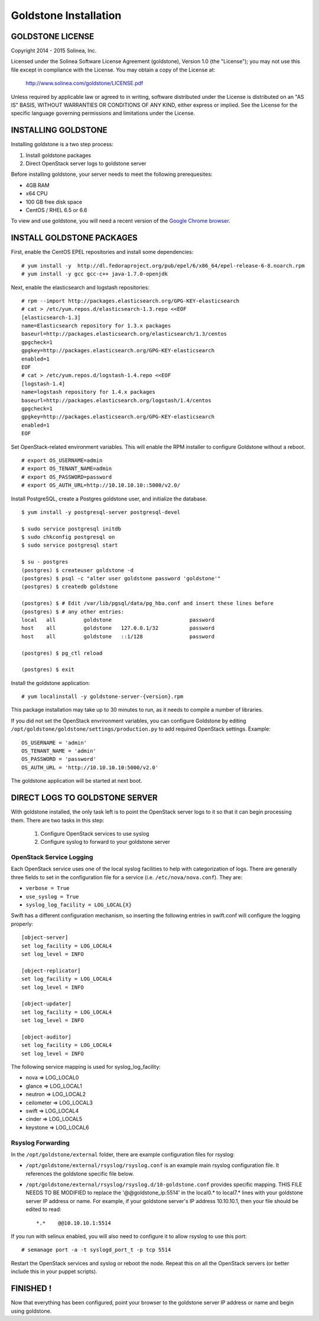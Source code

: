 =============================
Goldstone Installation
=============================

GOLDSTONE LICENSE
*********************

Copyright 2014 - 2015 Solinea, Inc.

Licensed under the Solinea Software License Agreement (goldstone),
Version 1.0 (the "License"); you may not use this file except in compliance
with the License. You may obtain a copy of the License at:

    http://www.solinea.com/goldstone/LICENSE.pdf

Unless required by applicable law or agreed to in writing, software
distributed under the License is distributed on an "AS IS" BASIS,
WITHOUT WARRANTIES OR CONDITIONS OF ANY KIND, either express or implied.
See the License for the specific language governing permissions and
limitations under the License.

INSTALLING GOLDSTONE
*********************

Installing goldstone is a two step process:

1. Install goldstone packages
2. Direct OpenStack server logs to goldstone server

Before installing goldstone, your server needs to meet the following prerequesites:

* 4GB RAM
* x64 CPU
* 100 GB free disk space
* CentOS / RHEL 6.5 or 6.6

To view and use goldstone, you will need a recent version of the `Google Chrome browser`_.

.. _Google Chrome browser: https://www.google.com/intl/en-US/chrome/browser/

INSTALL GOLDSTONE PACKAGES
**************************

First, enable the CentOS EPEL repositories and install some dependencies: ::

    # yum install -y  http://dl.fedoraproject.org/pub/epel/6/x86_64/epel-release-6-8.noarch.rpm
    # yum install -y gcc gcc-c++ java-1.7.0-openjdk

Next, enable the elasticsearch and logstash repositories: ::

    # rpm --import http://packages.elasticsearch.org/GPG-KEY-elasticsearch
    # cat > /etc/yum.repos.d/elasticsearch-1.3.repo <<EOF
    [elasticsearch-1.3]
    name=Elasticsearch repository for 1.3.x packages
    baseurl=http://packages.elasticsearch.org/elasticsearch/1.3/centos
    gpgcheck=1
    gpgkey=http://packages.elasticsearch.org/GPG-KEY-elasticsearch
    enabled=1
    EOF
    # cat > /etc/yum.repos.d/logstash-1.4.repo <<EOF
    [logstash-1.4]
    name=logstash repository for 1.4.x packages
    baseurl=http://packages.elasticsearch.org/logstash/1.4/centos
    gpgcheck=1
    gpgkey=http://packages.elasticsearch.org/GPG-KEY-elasticsearch
    enabled=1
    EOF

Set OpenStack-related environment variables.  This will enable the RPM installer to 
configure Goldstone without a reboot.  ::

    # export OS_USERNAME=admin
    # export OS_TENANT_NAME=admin
    # export OS_PASSWORD=password
    # export OS_AUTH_URL=http://10.10.10.10::5000/v2.0/

Install PostgreSQL, create a Postgres goldstone user, and initialize the database. ::
      
    $ yum install -y postgresql-server postgresql-devel

    $ sudo service postgresql initdb
    $ sudo chkconfig postgresql on
    $ sudo service postgresql start

    $ su - postgres
    (postgres) $ createuser goldstone -d
    (postgres) $ psql -c "alter user goldstone password 'goldstone'"
    (postgres) $ createdb goldstone

    (postgres) $ # Edit /var/lib/pgsql/data/pg_hba.conf and insert these lines before
    (postgres) $ # any other entries:
    local   all         goldstone                         password
    host    all         goldstone   127.0.0.1/32          password
    host    all         goldstone   ::1/128               password

    (postgres) $ pg_ctl reload

    (postgres) $ exit

Install the goldstone application: ::

    # yum localinstall -y goldstone-server-{version}.rpm

This package installation may take up to 30 minutes to run, as it needs to compile a number of libraries.

If you did not set the OpenStack envrironment variables, you can configure Goldstone by editing
``/opt/goldstone/goldstone/settings/production.py`` to add required OpenStack settings.  Example: ::

    OS_USERNAME = 'admin'
    OS_TENANT_NAME = 'admin'
    OS_PASSWORD = 'password'
    OS_AUTH_URL = 'http://10.10.10.10:5000/v2.0'

The goldstone application will be started at next boot. 


DIRECT LOGS TO GOLDSTONE SERVER
*******************************

With goldstone installed, the only task left is to point the OpenStack server logs to it so that it can begin processing them. There are two tasks in this step:

    1. Configure OpenStack services to use syslog
    2. Configure syslog to forward to your goldstone server

OpenStack Service Logging
---------------------------

Each OpenStack service uses one of the local syslog facilities to help with categorization of logs.  There are generally three fields to set in the configuration file for a service (i.e. ``/etc/nova/nova.conf``).  They are:

* ``verbose = True``
* ``use_syslog = True``
* ``syslog_log_facility = LOG_LOCAL{X}``

Swift has a different configuration mechanism, so inserting the following entries in swift.conf will configure the logging properly: ::

    [object-server]
    set log_facility = LOG_LOCAL4
    set log_level = INFO

    [object-replicator]
    set log_facility = LOG_LOCAL4
    set log_level = INFO

    [object-updater]
    set log_facility = LOG_LOCAL4
    set log_level = INFO

    [object-auditor]
    set log_facility = LOG_LOCAL4
    set log_level = INFO

The following service mapping is used for syslog_log_facility:

* nova => LOG_LOCAL0
* glance => LOG_LOCAL1
* neutron => LOG_LOCAL2
* ceilometer => LOG_LOCAL3
* swift => LOG_LOCAL4
* cinder => LOG_LOCAL5
* keystone => LOG_LOCAL6


Rsyslog Forwarding
-------------------

In the ``/opt/goldstone/external`` folder, there are example configuration files for rsyslog:

* ``/opt/goldstone/external/rsyslog/rsyslog.conf`` is an example main rsyslog configuration file. It references the goldstone specific file below.
* ``/opt/goldstone/external/rsyslog/rsyslog.d/10-goldstone.conf`` provides specific mapping. THIS FILE NEEDS TO BE MODIFIED to replace the '@@goldstone_ip:5514' in the local0.* to local7.* lines with your goldstone server IP address or name. For example, if your goldstone server's IP address 10.10.10.1, then your file should be edited to read: ::

    *.*    @@10.10.10.1:5514    

If you run with selinux enabled, you will also need to configure it to allow rsyslog to use this port: ::

    # semanage port -a -t syslogd_port_t -p tcp 5514

Restart the OpenStack services and syslog or reboot the node. Repeat this on all the OpenStack servers (or better include this in your puppet scripts).

FINISHED !
*********************

Now that everything has been configured, point your browser to the goldstone server IP address or name and begin using goldstone.
